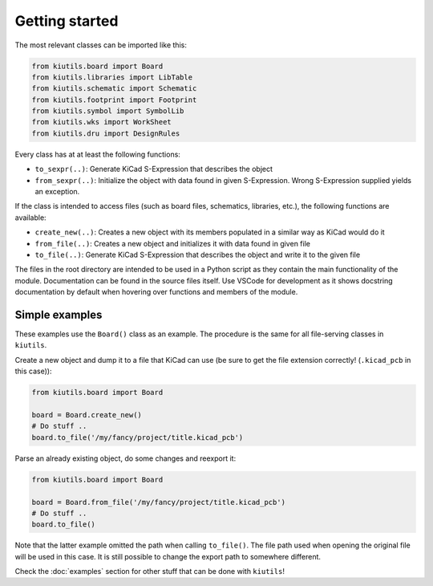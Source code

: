 Getting started
===============

The most relevant classes can be imported like this:

.. code-block:: python

   from kiutils.board import Board
   from kiutils.libraries import LibTable
   from kiutils.schematic import Schematic
   from kiutils.footprint import Footprint
   from kiutils.symbol import SymbolLib
   from kiutils.wks import WorkSheet
   from kiutils.dru import DesignRules

Every class has at at least the following functions:

- ``to_sexpr(..)``: Generate KiCad S-Expression that describes the object
- ``from_sexpr(..)``: Initialize the object with data found in given S-Expression. Wrong S-Expression
  supplied yields an exception.

If the class is intended to access files (such as board files, schematics, libraries, etc.), the
following functions are available:

- ``create_new(..)``: Creates a new object with its members populated in a similar way as KiCad would do it
- ``from_file(..)``: Creates a new object and initializes it with data found in given file
- ``to_file(..)``: Generate KiCad S-Expression that describes the object and write it to the given file

The files in the root directory are intended to be used in a Python script as they contain the main
functionality of the module. Documentation can be found in the source files itself. Use VSCode for
development as it shows docstring documentation by default when hovering over functions and members
of the module.

Simple examples
---------------

These examples use the ``Board()`` class as an example. The procedure is the same for all file-serving
classes in ``kiutils``.

Create a new object and dump it to a file that KiCad can use (be sure to get the file extension
correctly! (``.kicad_pcb`` in this case)):

.. code-block:: python

   from kiutils.board import Board

   board = Board.create_new()
   # Do stuff ..
   board.to_file('/my/fancy/project/title.kicad_pcb')

Parse an already existing object, do some changes and reexport it:

.. code-block:: python

   from kiutils.board import Board

   board = Board.from_file('/my/fancy/project/title.kicad_pcb')
   # Do stuff ..
   board.to_file()

Note that the latter example omitted the path when calling ``to_file()``. The file path used when
opening the original file will be used in this case. It is still possible to change the export
path to somewhere different.

Check the :doc:`examples` section for other stuff that can be done with ``kiutils``!